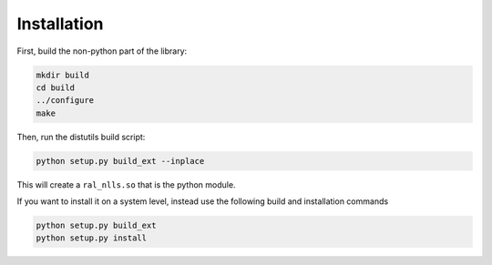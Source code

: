 ============
Installation
============

First, build the non-python part of the library:

.. code::

   mkdir build
   cd build
   ../configure
   make

Then, run the distutils build script:

.. code::

   python setup.py build_ext --inplace

This will create a ``ral_nlls.so`` that is the python module.

If you want to install it on a system level, instead use the following build
and installation commands

.. code::

   python setup.py build_ext
   python setup.py install
